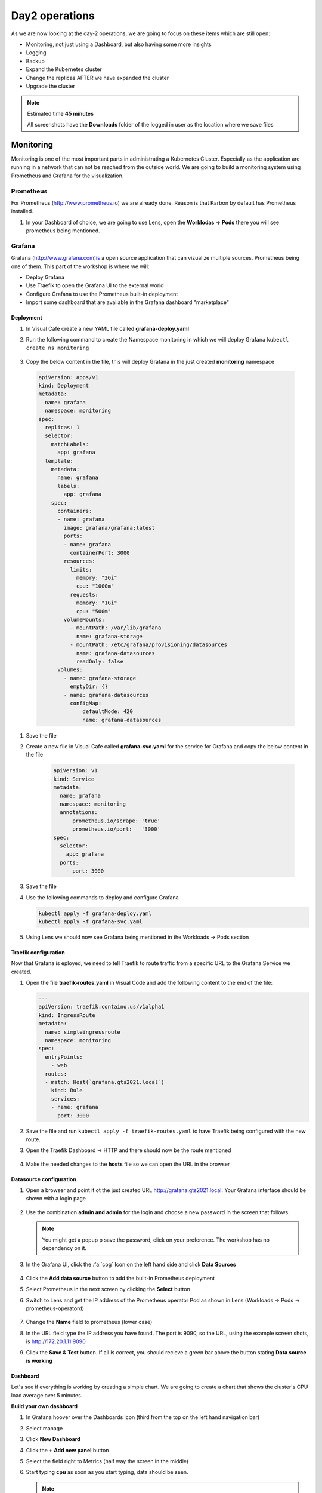 .. _environment_day2:

Day2 operations 
===============

As we are now looking at the day-2 operations, we are going to focus on these items which are still open:

- Monitoring, not just using a Dashboard, but also having some more insights
- Logging
- Backup
- Expand the Kubernetes cluster
- Change the replicas AFTER we have expanded the cluster
- Upgrade the cluster

.. note::
   Estimated time **45 minutes**

   All screenshots have the **Downloads** folder of the logged in user as the location where we save files

Monitoring
----------

Monitoring is one of the most important parts in administrating a Kubernetes Cluster. Especially as the application are running in a network that can not be reached from the outside world.
We are going to build a monitoring system using Prometheus and Grafana for the visualization.


.. TODO:: 
   NEED TO RECREATE TO OWN PROMETHEUS installation

Prometheus
^^^^^^^^^^

For Prometheus (http://www.prometheus.io) we are already done. Reason is that Karbon by default has Prometheus installed. 

#. In your Dashboard of choice, we are going to use Lens, open the **Worklodas -> Pods** there you will see prometheus being mentioned.

   .. figure:: images/1.png

Grafana
^^^^^^^

Grafana (http://www.grafana.com)is a open source application that can vizualize multiple sources. Prometheus being one of them. This part of the workshop is where we will:

- Deploy Grafana
- Use Traefik to open the Grafana UI to the external world
- Configure Grafana to use the Prometheus built-in deployment
- Import some dashboard that are available in the Grafana dashboard "marketplace"

Deployment
**********

#. In Visual Cafe create a new YAML file called **grafana-deploy.yaml**
#. Run the following command to create the Namespace monitoring in which we will deploy Grafana ``kubectl create ns monitoring``

   .. figure:: images/2.png

#.  Copy the below content in the file, this will deploy Grafana in the just created **monitoring** namespace

   .. code-block:: yaml

        apiVersion: apps/v1
        kind: Deployment
        metadata:
          name: grafana
          namespace: monitoring
        spec:
          replicas: 1
          selector:
            matchLabels:
              app: grafana
          template:
            metadata:
              name: grafana
              labels:
                app: grafana
            spec:
              containers:
              - name: grafana
                image: grafana/grafana:latest
                ports:
                - name: grafana
                  containerPort: 3000
                resources:
                  limits:
                    memory: "2Gi"
                    cpu: "1000m"
                  requests: 
                    memory: "1Gi"
                    cpu: "500m"
                volumeMounts:
                  - mountPath: /var/lib/grafana
                    name: grafana-storage
                  - mountPath: /etc/grafana/provisioning/datasources
                    name: grafana-datasources
                    readOnly: false
              volumes:
                - name: grafana-storage
                  emptyDir: {}
                - name: grafana-datasources
                  configMap:
                      defaultMode: 420
                      name: grafana-datasources

#. Save the file
#. Create a new file in Visual Cafe called **grafana-svc.yaml** for the service for Grafana and copy the below content in the file
    
    .. code-block:: yaml
        
        apiVersion: v1
        kind: Service
        metadata:
          name: grafana
          namespace: monitoring
          annotations:
              prometheus.io/scrape: 'true'
              prometheus.io/port:   '3000'
        spec:
          selector: 
            app: grafana
          ports:
            - port: 3000

#. Save the file
#. Use the following commands to deploy and configure Grafana

   .. code-block:: bash

        kubectl apply -f grafana-deploy.yaml
        kubectl apply -f grafana-svc.yaml

#. Using Lens we should now see Grafana being mentioned in the Workloads -> Pods section

   .. figure:: images/3.png

Traefik configuration
*********************

Now that Grafana is eployed, we need to tell Traefik to route traffic from a specific URL to the Grafana Service we created.

#. Open the file **traefik-routes.yaml** in Visual Code and add the following content to the end of the file:

   .. code-block:: yaml
      
       ---
       apiVersion: traefik.containo.us/v1alpha1
       kind: IngressRoute
       metadata:
         name: simpleingressroute
         namespace: monitoring
       spec:
         entryPoints:
           - web
         routes:
         - match: Host(`grafana.gts2021.local`)
           kind: Rule
           services:
           - name: grafana
             port: 3000

#. Save the file and run ``kubectl apply -f traefik-routes.yaml`` to have Traefik being configured with the new route.
#. Open the Traefik Dashboard -> HTTP and there should now be the route mentioned

   .. figure:: images/4.png

#. Make the needed changes to the **hosts** file so we can open the URL in the browser

   .. figure:: images/5.png

Datasource configuration
************************

#. Open a browser and point it ot the just created URL http://grafana.gts2021.local. Your Grafana interface should be shown with a login page

   .. figure:: images/6.png

#. Use the combination **admin and admin** for the login and choose a new password in the screen that follows.

   .. note::
     You might get a popup p save the password, click on your preference. The workshop has no dependency on it.

#. In the Grafana UI, click the :fa:`cog` Icon on the left hand side and click **Data Sources**

   .. figure:: images/7.png

#. Click the **Add data source** button to add the built-in Prometheus deployment
#. Select Prometheus in the next screen by clicking the **Select** button
#. Switch to Lens and get the IP address of the Prometheus operator Pod as shown in Lens (Workloads -> Pods -> prometheus-operatord)

   .. figure:: images/8.png

#. Change the **Name** field to prometheus (lower case)
#. In the URL field type the IP address you have found. The port is 9090, so the URL, using the example screen shots, is http://172.20.1.11:9090
#. Click the **Save & Test** button. If all is correct, you should recieve a green bar above the button stating **Data source is working**

   .. figure:: images/9.png

Dashboard
*********

Let's see if everything is working by creating a simple chart. We are going to create a chart that shows the cluster's CPU load average over 5 minutes.

**Build your own dashboard**

#. In Grafana hoover over the Dashboards icon (third from the top on the left hand navigation bar)
#. Select manage
#. Click **New Dashboard**
#. Click the **+ Add new panel** button
#. Select the field right to Metrics (half way the screen in the middle)
#. Start typing **cpu** as soon as you start typing, data should be seen. 

   .. figure:: images/10.png
   
   .. note::
       If not, that means that the Prometheus server can not be reached. All the data points come from that infrastructure. One way to solve this is to wait a few minutes as it takes some time for Grafana to pull data from the data sources that have been defined.

#. Select the line that shows **cluster:node_cpu:sum_rate5m** and click on another field. That way Grafana will pull the data and start displaying the chart.

   .. figure:: images/11.png

#. As this is working, click the **Discard**  button in the right top corner
#. Hoover over the Dashbard icon again and select **Manage**, in the error screen click **Discard**.

**Import dashboard**

We are going to import some dashboard that are already pre-built for people.

#. CLick the **Import** button
#. In the **Import via Grafana.com** type the number **1621** and click the **Load** button
#. Under the Prometheus, select your prometheus _environment and click **Import*
#. It will immediately pull data and start showing graphs..

   .. figure:: images/12.png

#. Other dashboards can be found using the Grafana webpage at https://www.grafana.com/grafana/dashboards. Search for your dashboard of choice and click on it. On the right hand side of the screen you see the ID that we just used. Follow the same process as we have just now done and import your choice. The one we used is just an example....


Logging
-------

Logging is very important to see what are possible reasons for rising issue. Logging can be done using the Kubernetes Dashboard, Portainer or the Lens application. Downside of this is that it doesn't show a full logging experience where you can drill down into the logs themselves or even search.
To help in this area, Karbon already has an ELK (Elastic Search, Logfile and Kibana environment installed). This logging platform provides information for the Kubernetes installation only. 

As we need to see the logs from our pods, at the current release of Karbon, we have to build our own logging Stack. This part of the Module will show you how to use the internal only logging stack and how to install, configure and use another Stack that can be used for the user pods like our MetalLB, Traefik, Fiesta, Grafana and Prometheus Pods.

Built-in logging environment
^^^^^^^^^^^^^^^^^^^^^^^^^^^

#. Open Karbon via **Prism Central ->** :fa:`bars` **-> Services -> Karbon**
#. Click on your cluster
#. Click on **Add on -> Logging** (to the right)
#. Accept the certification issue
#. Kibana interface will Open
#. Click **Explore on my Own**
#. Click the :fa:`cog` Management icon on the bottom left side
#. Click on **Index Patterns** in the Kibana section
#. In the Index pattern field type *****
#. Click on the **> Next step** button
#. In the **Time Filter field name** select the **@timestamp**
#. CLick the **Create index pattern** button
#. When ready, click on the **Discover** text to the left of the screen in the navigation bar
#. If all went ok, you should see now a vertical bar chart and the logs below in a chronological order.

   .. figure:: images/13.png

User space logging environment
^^^^^^^^^^^^^^^^^^^^^^^^^^^^^

This part is all about creating our own Logging Stack.

We are going to do the following:

- Create a namespace for the logging
- Create Elasticsearch environment
- Create Kibana environment
- Create Fluentd environment
- Configure Traefik to alow access to the Kibana Pod

Namespace
*********

To have a logical separation of the POds we are going to create a new namespace in which we will deploy the full new stack

#. In the terminal or Powershell session run the following command

   .. code-block:: yaml

        kubectl apply -f https://raw.githubusercontent.com/wessenstam/gts2021-prep/main/Karbon/yaml%20files/EFK%20session/kube-logging-ns.yaml

#. This will create the Namespace **kube-logging**

   .. figure:: images/14.png

Elacsticsearch environment
**************************

To get this working we need to install a service and the deployment of the Elasticsearch environment

#. Run the following commands to get the Elasticsearch environment ready

   .. code-block:: yaml

        kubectl apply -f https://raw.githubusercontent.com/wessenstam/gts2021-prep/main/Karbon/yaml%20files/EFK%20session/elasticsearch_svc.yaml
        kubectl apply -f https://raw.githubusercontent.com/wessenstam/gts2021-prep/main/Karbon/yaml%20files/EFK%20session/elasticsearch_statefulset.yaml

#. This will create the Namespace **Serice and Deployment**

   .. figure:: images/15.png

Kibana environment
******************

To get this working we need to install a service and the deployment of the Kibana environment

#. Run the following commands to get the Kibana environment ready

   .. code-block:: yaml

        kubectl apply -f https://raw.githubusercontent.com/wessenstam/gts2021-prep/main/Karbon/yaml%20files/EFK%20session/kibana.yaml

#. This will create the Namespace **Service and Deployment**

   .. figure:: images/16.png


Fluentd environment
*******************

To get this working we need to install a RBAC, Service account and the Daemonset (pods that are running on all Nodes of the Cluster) of the Fluentd environment

#. Run the following commands to get the Fluentd environment ready

   .. code-block:: yaml

        kubectl apply -f https://raw.githubusercontent.com/wessenstam/gts2021-prep/main/Karbon/yaml%20files/EFK%20session/fluentd.yaml

#. This will create the Namespace **Service and Deployment**

   .. figure:: images/17.png

Total overview
**************

#. To get a full overview of the Pods, in Lens change the *Namespace:* to **kube-logging**

   .. figure:: images/18.png

#. Now only the pods that are part of that namespace. All should have the **Running** status

   .. figure:: images/19.png

#. When clicking the Network -> Services you would also see the services for the same Namespace

   .. figure:: images/20.png

Now that we have the EFK logging environment ready, let tell Traefik to route http://kibana.gts2021.local to the Kibana interface so we can administer the logging externally from the Kubernetes cluster.

Traefik configuration
*********************

#. Open the traefik-routes.yaml file and add the following to the end  of the file

   .. code-block:: yaml

        ---
        apiVersion: traefik.containo.us/v1alpha1
        kind: IngressRoute
        metadata:
          name: simpleingressroute
          namespace: kube-logging
        spec:
          entryPoints:
            - web
          routes:
          - match: Host(`kibana.gts2021.local`)
            kind: Rule
            services:
            - name: kibana
              port: 5601

#. Save the file
#. Make the changes to the **hosts** file so kibana.gts2021.local points to the External IP address of Traefik
#. Use ``kubectl apply -f traefik-routes.yaml`` to tell Traefik to start routing the URL to the Kibana service
#. Open the Traefik page to see that the route has been aded and is green

   .. figure:: images/21.png

#. Open a browser and point it to http://kibana.gts2021.local/ . The Kibana page will open

   .. figure:: images/22.png

#. Click the **Explore on my own** button to proceed
#. 

Backup
------



Expand the cluster
------------------



Change replicas
---------------


Upgrade the cluster
-------------------


